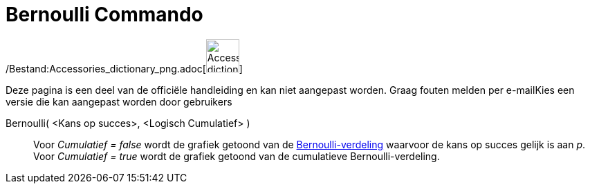 = Bernoulli Commando
:page-en: commands/Bernoulli_Command
ifdef::env-github[:imagesdir: /nl/modules/ROOT/assets/images]

/Bestand:Accessories_dictionary_png.adoc[image:48px-Accessories_dictionary.png[Accessories
dictionary.png,width=48,height=48]]

Deze pagina is een deel van de officiële handleiding en kan niet aangepast worden. Graag fouten melden per
e-mail[.mw-selflink .selflink]##Kies een versie die kan aangepast worden door gebruikers##

Bernoulli( <Kans op succes>, <Logisch Cumulatief> )::
  Voor _Cumulatief = false_ wordt de grafiek getoond van de
  http://en.wikipedia.org/wiki/nl:Bernoulli-verdeling[Bernoulli-verdeling] waarvoor de kans op succes gelijk is aan _p_.
  Voor _Cumulatief = true_ wordt de grafiek getoond van de cumulatieve Bernoulli-verdeling.
